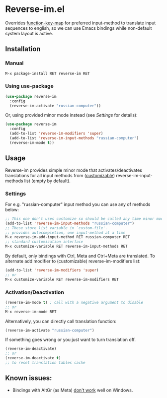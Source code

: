 * Reverse-im.el

  [[https://melpa.org/#/reverse-im][https://melpa.org/packages/reverse-im-badge.svg]]

  Overrides [[https://www.gnu.org/software/emacs/manual/html_node/elisp/Translation-Keymaps.html][function-key-map]] for preferred input-method to translate input sequences
  to english, so we can use Emacs bindings while non-default system layout is active.

** Installation

*** Manual

   #+BEGIN_SRC emacs-lisp
   M-x package-install RET reverse-im RET
   #+END_SRC

*** Using use-package

  #+BEGIN_SRC emacs-lisp
  (use-package reverse-im
    :config
    (reverse-im-activate "russian-computer"))
  #+END_SRC

  Or, using provided minor mode instead (see [[Settings][Settings]] for details):
  #+BEGIN_SRC emacs-lisp
  (use-package reverse-im
    :config
    (add-to-list 'reverse-im-modifiers 'super)
    (add-to-list 'reverse-im-input-methods "russian-computer")
    (reverse-im-mode t))
  #+END_SRC


** Usage
   Reverse-im provides simple minor mode that activates/deactivates translations for all
   input methods from ([[https://www.gnu.org/software/emacs/manual/html_node/emacs/Easy-Customization.html][customizable]]) reverse-im-input-methods list (empty by default).


*** Settings

    For e.g. "russian-computer" input method you can use any of methods below:

    #+BEGIN_SRC emacs-lisp
    ;; This one don't uses customize so should be called any time minor mode is being activated
    (add-to-list 'reverse-im-input-methods "russian-computer")
    ;; These store list variable in `custom-file'.
    ;; provides autocompletion, one input-method at a time
    M-x reverse-im-add-input-method RET russian-computer RET
    ;; standard customization interface
    M-x customize-variable RET reverse-im-input-methods RET
    #+END_SRC

    By default, only bindings with Ctrl, Meta and Ctrl+Meta are translated.
    To alternate add modifier to (customizable) reverse-im-modifiers list:
    #+BEGIN_SRC emacs-lisp
    (add-to-list 'reverse-im-modifiers 'super)
    ;; or
    M-x customize-variable RET reverse-im-modifiers RET
    #+END_SRC


*** Activation/Deactivation

    #+BEGIN_SRC emacs-lisp
    (reverse-im-mode t) ; call with a negative argument to disable
    ;; or
    M-x reverse-im-mode RET
    #+END_SRC


    Alternatively, you can directly call translation function:
    #+BEGIN_SRC emacs-lisp
    (reverse-im-activate "russian-computer")
    #+END_SRC

    If something goes wrong or you just want to turn translation off.

    #+BEGIN_SRC emacs-lisp
    (reverse-im-deactivate)
    ;; or
    (reverse-im-deactivate t)
    ;; to reset translation tables cache
    #+END_SRC

** Known issues:

   - Bindings with AltGr (as Meta) [[https://github.com/a13/reverse-im.el/issues/4#issuecomment-308143947][don't work]] well on Windows.

